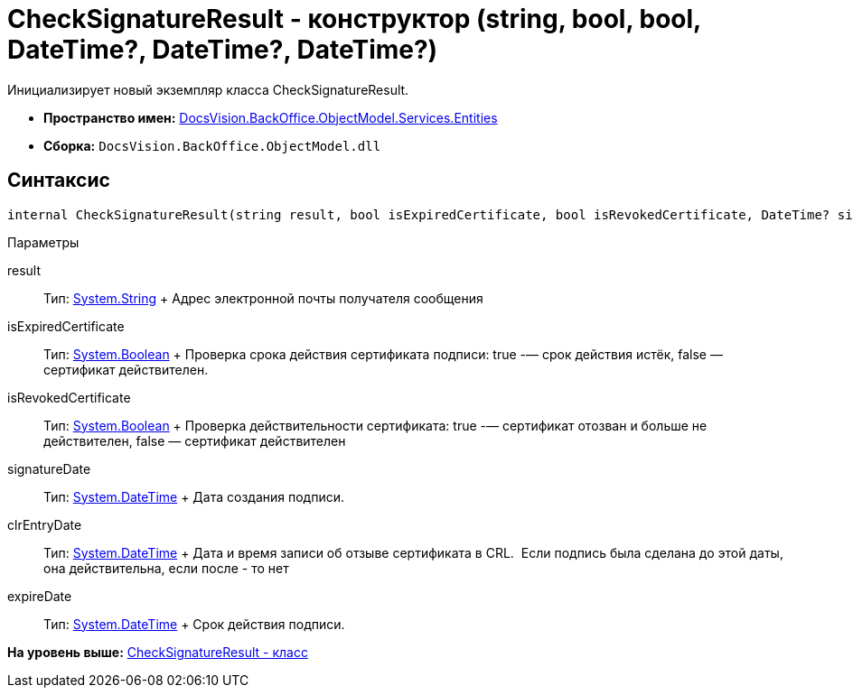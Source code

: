 = CheckSignatureResult - конструктор (string, bool, bool, DateTime?, DateTime?, DateTime?)

Инициализирует новый экземпляр класса CheckSignatureResult.

* [.keyword]*Пространство имен:* xref:Entities_NS.adoc[DocsVision.BackOffice.ObjectModel.Services.Entities]
* [.keyword]*Сборка:* [.ph .filepath]`DocsVision.BackOffice.ObjectModel.dll`

[[internal_CheckSignatureResult__section_vlv_nct_mpb]]
== Синтаксис

[source,pre,codeblock,language-csharp]
----
internal CheckSignatureResult(string result, bool isExpiredCertificate, bool isRevokedCertificate, DateTime? signatureDate, DateTime? clrEntryDate, DateTime? expireDate)
----

Параметры

result::
  Тип: http://msdn.microsoft.com/ru-ru/library/system.string.aspx[System.String]
  +
  Адрес электронной почты получателя сообщения
isExpiredCertificate::
  Тип: http://msdn.microsoft.com/ru-ru/library/system.boolean.aspx[System.Boolean]
  +
  Проверка срока действия сертификата подписи: true -— срок действия истёк, false — сертификат действителен.
isRevokedCertificate::
  Тип: http://msdn.microsoft.com/ru-ru/library/system.boolean.aspx[System.Boolean]
  +
  Проверка действительности сертификата: true -— сертификат отозван и больше не действителен, false — сертификат действителен
signatureDate::
  Тип: http://msdn.microsoft.com/ru-ru/library/system.datetime.aspx[System.DateTime]
  +
  Дата создания подписи.
clrEntryDate::
  Тип: http://msdn.microsoft.com/ru-ru/library/system.datetime.aspx[System.DateTime]
  +
  Дата и время записи об отзыве сертификата в CRL. ​ Если подпись была сделана до этой даты, она действительна, если после - то нет
expireDate::
  Тип: http://msdn.microsoft.com/ru-ru/library/system.datetime.aspx[System.DateTime]
  +
  Срок действия подписи.

*На уровень выше:* xref:../../../../../../api/DocsVision/BackOffice/ObjectModel/Services/Entities/CheckSignatureResult_CL.adoc[CheckSignatureResult - класс]
